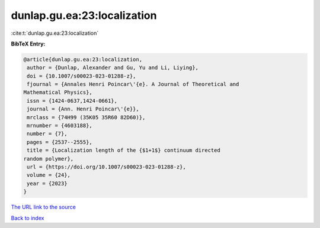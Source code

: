 dunlap.gu.ea:23:localization
============================

:cite:t:`dunlap.gu.ea:23:localization`

**BibTeX Entry:**

.. code-block:: bibtex

   @article{dunlap.gu.ea:23:localization,
    author = {Dunlap, Alexander and Gu, Yu and Li, Liying},
    doi = {10.1007/s00023-023-01288-z},
    fjournal = {Annales Henri Poincar\'{e}. A Journal of Theoretical and
   Mathematical Physics},
    issn = {1424-0637,1424-0661},
    journal = {Ann. Henri Poincar\'{e}},
    mrclass = {74H99 (35K05 35R60 82D60)},
    mrnumber = {4603188},
    number = {7},
    pages = {2537--2555},
    title = {Localization length of the {$1+1$} continuum directed
   random polymer},
    url = {https://doi.org/10.1007/s00023-023-01288-z},
    volume = {24},
    year = {2023}
   }
`The URL link to the source <ttps://doi.org/10.1007/s00023-023-01288-z}>`_


`Back to index <../By-Cite-Keys.html>`_
